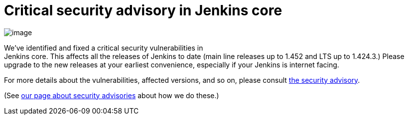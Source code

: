 = Critical security advisory in Jenkins core
:page-tags: development , core
:page-author: kohsuke

image:https://upload.wikimedia.org/wikipedia/commons/thumb/archive/5/5f/20081206041458%21Ambox_warning_orange.svg/120px-Ambox_warning_orange.svg.png[image] +

We've identified and fixed a critical security vulnerabilities in +
Jenkins core. This affects all the releases of Jenkins to date (main line releases up to 1.452 and LTS up to 1.424.3.) Please upgrade to the new releases at your earliest convenience, especially if your Jenkins is internet facing. +

For more details about the vulnerabilities, affected versions, and so on, please consult link:/security/advisory/2012-03-05[the security advisory]. +

(See link:/security/[our page about security advisories] about how we do these.)
